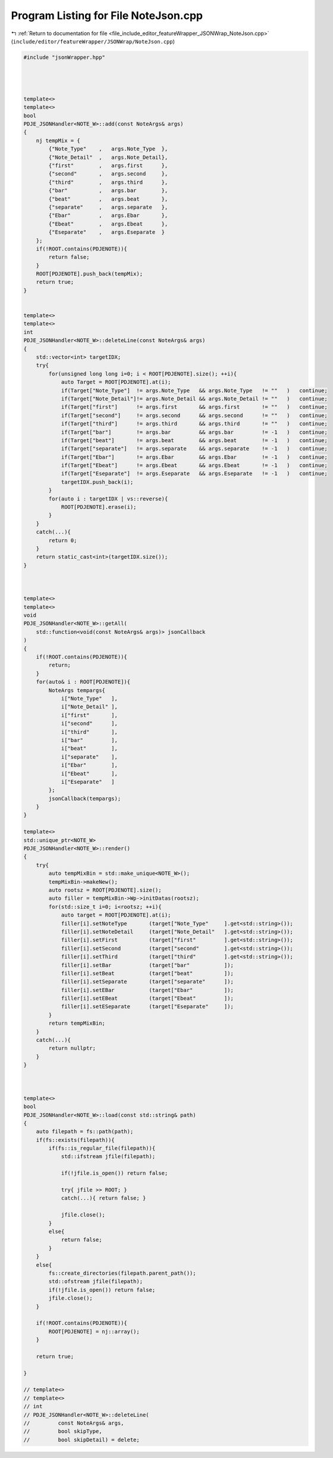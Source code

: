 
.. _program_listing_file_include_editor_featureWrapper_JSONWrap_NoteJson.cpp:

Program Listing for File NoteJson.cpp
=====================================

|exhale_lsh| :ref:`Return to documentation for file <file_include_editor_featureWrapper_JSONWrap_NoteJson.cpp>` (``include/editor/featureWrapper/JSONWrap/NoteJson.cpp``)

.. |exhale_lsh| unicode:: U+021B0 .. UPWARDS ARROW WITH TIP LEFTWARDS

.. code-block:: cpp

   #include "jsonWrapper.hpp"
   
   
   
   
   template<>
   template<>
   bool
   PDJE_JSONHandler<NOTE_W>::add(const NoteArgs& args)
   {
       nj tempMix = {
           {"Note_Type"    ,   args.Note_Type  },
           {"Note_Detail"  ,   args.Note_Detail},
           {"first"        ,   args.first      },
           {"second"       ,   args.second     },
           {"third"        ,   args.third      },
           {"bar"          ,   args.bar        },
           {"beat"         ,   args.beat       },
           {"separate"     ,   args.separate   },
           {"Ebar"         ,   args.Ebar       },
           {"Ebeat"        ,   args.Ebeat      },
           {"Eseparate"    ,   args.Eseparate  }
       };
       if(!ROOT.contains(PDJENOTE)){
           return false;
       }
       ROOT[PDJENOTE].push_back(tempMix);
       return true;
   }
   
   
   template<>
   template<>
   int
   PDJE_JSONHandler<NOTE_W>::deleteLine(const NoteArgs& args)
   {
       std::vector<int> targetIDX;
       try{
           for(unsigned long long i=0; i < ROOT[PDJENOTE].size(); ++i){
               auto Target = ROOT[PDJENOTE].at(i);
               if(Target["Note_Type"]  != args.Note_Type   && args.Note_Type   != ""   )   continue;
               if(Target["Note_Detail"]!= args.Note_Detail && args.Note_Detail != ""   )   continue;
               if(Target["first"]      != args.first       && args.first       != ""   )   continue;
               if(Target["second"]     != args.second      && args.second      != ""   )   continue;
               if(Target["third"]      != args.third       && args.third       != ""   )   continue;
               if(Target["bar"]        != args.bar         && args.bar         != -1   )   continue;
               if(Target["beat"]       != args.beat        && args.beat        != -1   )   continue;
               if(Target["separate"]   != args.separate    && args.separate    != -1   )   continue;
               if(Target["Ebar"]       != args.Ebar        && args.Ebar        != -1   )   continue;
               if(Target["Ebeat"]      != args.Ebeat       && args.Ebeat       != -1   )   continue;
               if(Target["Eseparate"]  != args.Eseparate   && args.Eseparate   != -1   )   continue;
               targetIDX.push_back(i);
           }
           for(auto i : targetIDX | vs::reverse){
               ROOT[PDJENOTE].erase(i);
           }
       }
       catch(...){
           return 0;
       }
       return static_cast<int>(targetIDX.size());
   }
   
   
   
   template<>
   template<>
   void
   PDJE_JSONHandler<NOTE_W>::getAll(
       std::function<void(const NoteArgs& args)> jsonCallback
   )
   {
       if(!ROOT.contains(PDJENOTE)){
           return;
       }
       for(auto& i : ROOT[PDJENOTE]){
           NoteArgs tempargs{
               i["Note_Type"   ],
               i["Note_Detail" ],
               i["first"       ],
               i["second"      ],
               i["third"       ],
               i["bar"         ],
               i["beat"        ],
               i["separate"    ],
               i["Ebar"        ],
               i["Ebeat"       ],
               i["Eseparate"   ]
           };
           jsonCallback(tempargs);
       }
   }
   
   template<>
   std::unique_ptr<NOTE_W> 
   PDJE_JSONHandler<NOTE_W>::render()
   {
       try{
           auto tempMixBin = std::make_unique<NOTE_W>();
           tempMixBin->makeNew();
           auto rootsz = ROOT[PDJENOTE].size();
           auto filler = tempMixBin->Wp->initDatas(rootsz);
           for(std::size_t i=0; i<rootsz; ++i){
               auto target = ROOT[PDJENOTE].at(i);
               filler[i].setNoteType       (target["Note_Type"     ].get<std::string>());
               filler[i].setNoteDetail     (target["Note_Detail"   ].get<std::string>());
               filler[i].setFirst          (target["first"         ].get<std::string>());
               filler[i].setSecond         (target["second"        ].get<std::string>());
               filler[i].setThird          (target["third"         ].get<std::string>());
               filler[i].setBar            (target["bar"           ]);
               filler[i].setBeat           (target["beat"          ]);
               filler[i].setSeparate       (target["separate"      ]);
               filler[i].setEBar           (target["Ebar"          ]);
               filler[i].setEBeat          (target["Ebeat"         ]);
               filler[i].setESeparate      (target["Eseparate"     ]);
           }
           return tempMixBin;
       }
       catch(...){
           return nullptr;
       }
   }
   
   
   
   template<>
   bool
   PDJE_JSONHandler<NOTE_W>::load(const std::string& path)
   {
       auto filepath = fs::path(path); 
       if(fs::exists(filepath)){
           if(fs::is_regular_file(filepath)){
               std::ifstream jfile(filepath);
               
               if(!jfile.is_open()) return false;
   
               try{ jfile >> ROOT; }
               catch(...){ return false; }
   
               jfile.close();
           }
           else{
               return false;
           }
       }
       else{
           fs::create_directories(filepath.parent_path());
           std::ofstream jfile(filepath);
           if(!jfile.is_open()) return false;
           jfile.close();
       }
   
       if(!ROOT.contains(PDJENOTE)){
           ROOT[PDJENOTE] = nj::array();
       }
   
       return true;
   
   }
   
   // template<>
   // template<>
   // int 
   // PDJE_JSONHandler<NOTE_W>::deleteLine(
   //         const NoteArgs& args,
   //         bool skipType, 
   //         bool skipDetail) = delete;
